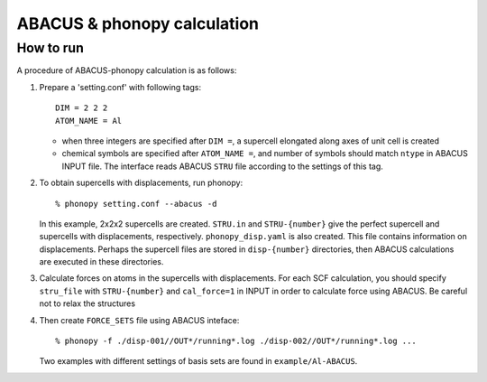 .. _abacus_interface:

ABACUS & phonopy calculation
=========================================

How to run
-----------

A procedure of ABACUS-phonopy calculation is as follows:

1) Prepare a 'setting.conf' with following tags::
    
    DIM = 2 2 2         
    ATOM_NAME = Al     
    
   * when three integers are specified after ``DIM =``, a supercell elongated along axes of unit cell is created
   * chemical symbols are specified after ``ATOM_NAME =``, and number of symbols should match ``ntype`` in ABACUS INPUT file.
     The interface reads ABACUS ``STRU`` file according to the settings of this tag.

2) To obtain supercells with displacements, run phonopy::
  
    % phonopy setting.conf --abacus -d

   In this example, 2x2x2 supercells are created. ``STRU.in`` and
   ``STRU-{number}`` give the perfect supercell and supercells 
   with displacements, respectively. ``phonopy_disp.yaml`` is also created. 
   This file contains information on displacements. Perhaps the supercell files are
   stored in ``disp-{number}`` directories, then ABACUS calculations are
   executed in these directories.

3) Calculate forces on atoms in the supercells with displacements. For each SCF calculation, you should specify ``stru_file`` with ``STRU-{number}`` and ``cal_force=1`` in INPUT in order to calculate force using ABACUS. Be careful not to relax the structures

4) Then create ``FORCE_SETS`` file using ABACUS inteface::

    % phonopy -f ./disp-001//OUT*/running*.log ./disp-002//OUT*/running*.log ...

   Two examples with different settings of basis sets are found in ``example/Al-ABACUS``.
